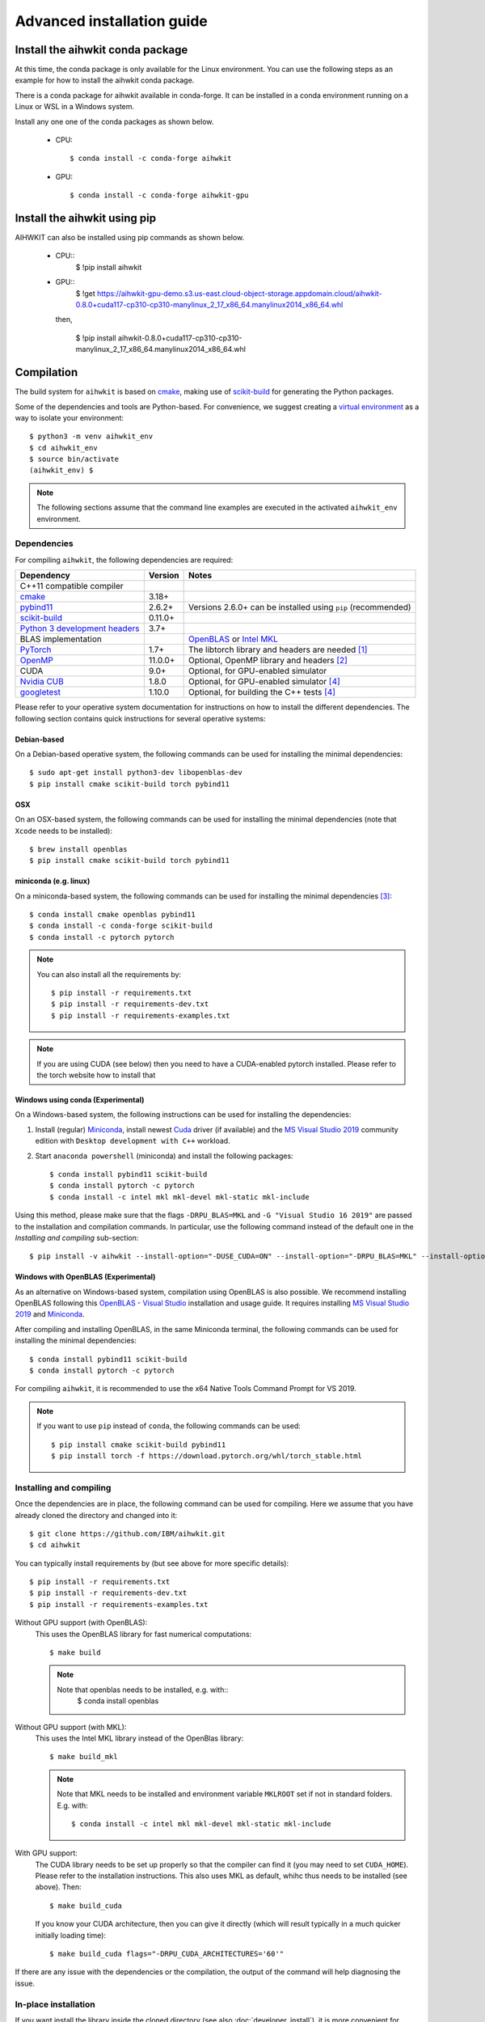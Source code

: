 Advanced installation guide
===========================

Install the aihwkit conda package
---------------------------------

At this time, the conda package is only available for the Linux environment. You can use the
following steps as an example for how to install the aihwkit conda package.

There is a conda package for aihwkit available in conda-forge. 
It can be  installed in a conda environment running on a Linux or WSL in a Windows system.  

Install any one one of the conda packages as shown below.

  - CPU::

    $ conda install -c conda-forge aihwkit

  - GPU::

    $ conda install -c conda-forge aihwkit-gpu

Install the aihwkit using pip
---------------------------------
AIHWKIT can also be installed using pip commands as shown below.

 - CPU::
    $ !pip install aihwkit
 - GPU::
    $ !get https://aihwkit-gpu-demo.s3.us-east.cloud-object-storage.appdomain.cloud/aihwkit-0.8.0+cuda117-cp310-cp310-manylinux_2_17_x86_64.manylinux2014_x86_64.whl 

   then,
    
    $ !pip install aihwkit-0.8.0+cuda117-cp310-cp310-manylinux_2_17_x86_64.manylinux2014_x86_64.whl

Compilation
-----------

The build system for ``aihwkit`` is based on `cmake`_, making use of
scikit-build_ for generating the Python packages.

Some of the dependencies and tools are Python-based. For convenience, we
suggest creating a `virtual environment`_ as a way to isolate your
environment::

    $ python3 -m venv aihwkit_env
    $ cd aihwkit_env
    $ source bin/activate
    (aihwkit_env) $

.. note::

    The following sections assume that the command line examples are executed
    in the activated ``aihwkit_env`` environment.

Dependencies
~~~~~~~~~~~~

For compiling ``aihwkit``, the following dependencies are required:

===============================  ========  ======
Dependency                       Version   Notes
===============================  ========  ======
C++11 compatible compiler
`cmake`_                         3.18+
`pybind11`_                      2.6.2+    Versions 2.6.0+ can be installed using ``pip`` (recommended)
`scikit-build`_                  0.11.0+
`Python 3 development headers`_  3.7+
BLAS implementation                        `OpenBLAS`_ or `Intel MKL`_
`PyTorch`_                       1.7+      The libtorch library and headers are needed [#f1]_
`OpenMP`_                        11.0.0+   Optional, OpenMP library and headers [#f2]_
CUDA                             9.0+      Optional, for GPU-enabled simulator
`Nvidia CUB`_                    1.8.0     Optional, for GPU-enabled simulator [#f4]_
`googletest`_                    1.10.0    Optional, for building the C++ tests [#f4]_
===============================  ========  ======

Please refer to your operative system documentation for instructions on how
to install the different dependencies. The following section contains quick
instructions for several operative systems:

Debian-based
""""""""""""

On a Debian-based operative system, the following commands can be used for
installing the minimal dependencies::

    $ sudo apt-get install python3-dev libopenblas-dev
    $ pip install cmake scikit-build torch pybind11

OSX
"""

On an OSX-based system, the following commands can be used for installing the
minimal dependencies (note that ``Xcode`` needs to be installed)::

    $ brew install openblas
    $ pip install cmake scikit-build torch pybind11

miniconda (e.g. linux)
""""""""""""""""""""""

On a miniconda-based system, the following commands can be used for installing
the minimal dependencies [#f3]_::

    $ conda install cmake openblas pybind11
    $ conda install -c conda-forge scikit-build
    $ conda install -c pytorch pytorch

.. note::
    You can also install all the requirements by::

        $ pip install -r requirements.txt
        $ pip install -r requirements-dev.txt
        $ pip install -r requirements-examples.txt

.. note::
    If you are using CUDA (see below) then you need to have a
    CUDA-enabled pytorch installed. Please refer to the torch website
    how to install that


Windows using conda (Experimental)
""""""""""""""""""""""""""""""""""

On a Windows-based system, the following instructions can be used for
installing the dependencies:

1. Install (regular) `Miniconda`_, install newest `Cuda`_ driver (if available)
   and the `MS Visual Studio 2019`_ community edition with ``Desktop development
   with C++`` workload.

2. Start ``anaconda powershell`` (miniconda) and install the following
   packages::

    $ conda install pybind11 scikit-build
    $ conda install pytorch -c pytorch
    $ conda install -c intel mkl mkl-devel mkl-static mkl-include

Using this method, please make sure that the flags ``-DRPU_BLAS=MKL`` and
``-G "Visual Studio 16 2019"`` are passed to the installation and compilation
commands. In particular, use the following command instead of the default one
in the `Installing and compiling` sub-section::

    $ pip install -v aihwkit --install-option="-DUSE_CUDA=ON" --install-option="-DRPU_BLAS=MKL" --install-option="-GVisual Studio 16 2019"

Windows with OpenBLAS (Experimental)
""""""""""""""""""""""""""""""""""""

As an alternative on Windows-based system, compilation using OpenBLAS is also
possible. We recommend installing OpenBLAS following this
`OpenBLAS - Visual Studio`_ installation and usage guide. It requires
installing `MS Visual Studio 2019`_ and `Miniconda`_.

After compiling and installing OpenBLAS, in the same Miniconda terminal, the
following commands can be used for installing the minimal dependencies::

    $ conda install pybind11 scikit-build
    $ conda install pytorch -c pytorch

For compiling ``aihwkit``, it is recommended to use the x64 Native Tools Command
Prompt for VS 2019.

.. note::

    If you want to use ``pip`` instead of ``conda``, the following commands can
    be used::

        $ pip install cmake scikit-build pybind11
        $ pip install torch -f https://download.pytorch.org/whl/torch_stable.html


Installing and compiling
~~~~~~~~~~~~~~~~~~~~~~~~

Once the dependencies are in place, the following command can be used for
compiling. Here we assume that you have already cloned the directory
and changed into it::

    $ git clone https://github.com/IBM/aihwkit.git
    $ cd aihwkit

You can typically install requirements by (but see above for more
specific details)::

    $ pip install -r requirements.txt
    $ pip install -r requirements-dev.txt
    $ pip install -r requirements-examples.txt


Without GPU support (with OpenBLAS):
  This uses the OpenBLAS library for fast numerical computations::

    $ make build

  .. note::

    Note that openblas needs to be installed, e.g. with::
        $ conda install openblas

Without GPU support (with MKL):
  This uses the Intel MKL library instead of the OpenBlas library::

    $ make build_mkl

  .. note::
     Note that MKL needs to be installed and environment variable
     ``MKLROOT`` set if not in standard folders. E.g. with::

         $ conda install -c intel mkl mkl-devel mkl-static mkl-include

With GPU support:
  The CUDA library needs to be set up properly so that the compiler
  can find it (you may need to set ``CUDA_HOME``). Please refer to the
  installation instructions. This also uses MKL
  as default, whihc thus needs to be installed (see above). Then::

      $ make build_cuda

  If you know your CUDA architecture, then you can give it directly
  (which will result typically in a much quicker initially loading time)::

      $ make build_cuda flags="-DRPU_CUDA_ARCHITECTURES='60'"


If there are any issue with the dependencies or the compilation, the output
of the command will help diagnosing the issue.

In-place installation
~~~~~~~~~~~~~~~~~~~~~

If you want install the library inside the cloned directory (see also
:doc:`developer_install`), it is more convenient for developers. For
that simply replace the above make commands with ``build_inplace``,
e.g.::

    $ make build_inplace_cuda

Here, you need to make sure that the ``PYTHONPATH`` is set to the ``src``
sub-directory of the ahwkit base directory, e.g. by (when being in the base directory)::

    $ export PYTHONPATH=`pwd`/src:$PYTHONPATH

CUDA-enabled docker image
~~~~~~~~~~~~~~~~~~~~~~~~~
As an alternative to a regular install, a CUDA-enabled docker image can also be
built using the ``CUDA.Dockerfile`` included in the repository.

In order to build the image, first identify the ``CUDA_ARCH`` for your GPU
using ` `nvidia-smi`` in your local machine::

    export CUDA_ARCH=$(nvidia-smi --query-gpu=compute_cap --format=csv | sed -n '2 p' | tr -d '.')
    echo $CUDA_ARCH

The image can be built via::

    docker build \
    --tag aihwkit:cuda \
    --build-arg USERNAME=${USER} \
    --build-arg USERID=(id -u $USER) \
    --build-arg GROUPID=(id -g $USER) \
    --build-arg CUDA_ARCH=${CUDA_ARCH} \
    --file CUDA.Dockerfile .

If building your image against a different CUDA version, please make sure to
update the ``CUDA_ARCH`` build argument accordingly.

.. note::

    Please note that the instructions on this page refer to installing as an
    end user. If you are planning to contribute to the project, an alternative
    setup and tips can be found at the :doc:`developer_install` section that
    is more tuned towards the needs of a development cycle.

.. [#f1] This library uses PyTorch as both a build dependency and a runtime
   dependency. Please ensure that your torch installation includes ``libtorch``
   and the development headers - they are included by default if installing
   torch from ``pip``.

.. [#f2] Support for the parts of the OpenMP 4.0+. Some compilers like LLVM or
   Clang do not support OpenMP. In case of you want to add shared memory
   processing support to the library using one of these compilers, you will
   need to install OpenMP library in your system.

.. [#f3] Please note that currently support for conda-based distributions is
   experimental, and further commands might be needed.

.. [#f4] Both ``Nvidia CUB`` and ``googletest`` are downloaded and compiled
   automatically during the build process. As a result, they do not need to be
   installed manually.

.. _virtual environment: https://docs.python.org/3/library/venv.html

.. _cmake: https://cmake.org/
.. _Nvidia CUB: https://github.com/NVlabs/cub
.. _pybind11: https://github.com/pybind/pybind11
.. _Python 3 development headers: https://www.python.org/downloads/
.. _OpenBLAS: https://www.openblas.net
.. _Intel MKL: https://software.intel.com/content/www/us/en/develop/tools/math-kernel-library.html
.. _scikit-build: https://github.com/scikit-build/scikit-build
.. _googletest: https://github.com/google/googletest
.. _PyTorch: https://pytorch.org
.. _OpenMP: https://openmp.llvm.org
.. _OpenBLAS - Visual Studio: https://github.com/xianyi/OpenBLAS/wiki/How-to-use-OpenBLAS-in-Microsoft-Visual-Studio
.. _MS Visual Studio 2019: https://visualstudio.microsoft.com/vs/
.. _Miniconda: https://docs.conda.io/en/latest/miniconda.html
.. _Cuda: https://developer.nvidia.com/cuda-toolkit
